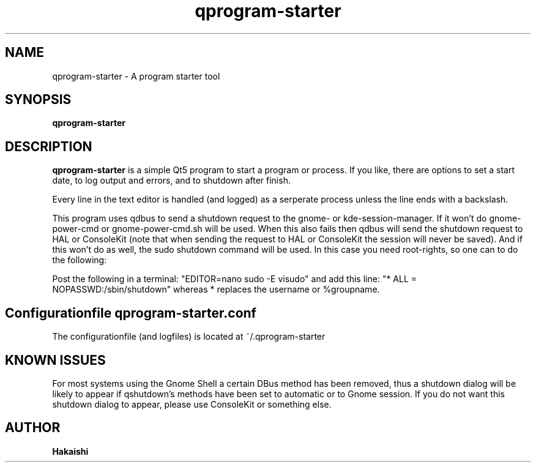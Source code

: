 .TH qprogram-starter 1 "2020-05-04"
.SH NAME
qprogram-starter \- A program starter tool
.SH SYNOPSIS
.B qprogram-starter
.br
.SH DESCRIPTION
.B qprogram-starter
is a simple Qt5 program to start a program or process. If you like, there are options to set a start date, to log output and errors, and to shutdown after finish.
.PP
Every line in the text editor is handled (and logged) as a serperate process unless the line ends with a backslash.
.PP
This program uses qdbus to send a shutdown request to the gnome- or kde-session-manager. If it won't do gnome-power-cmd or gnome-power-cmd.sh will be used. When this also fails then qdbus will send the shutdown request to HAL or ConsoleKit (note that when sending the request to HAL or ConsoleKit the session will never be saved). And if this won't do as well, the sudo shutdown command will be used. In this case you need root-rights, so one can to do the following:
.PP
Post the following in a terminal:
"EDITOR=nano sudo \-E visudo" and add this line:
"* ALL = NOPASSWD:/sbin/shutdown" whereas * replaces the username or %groupname.
.PP
.SH Configurationfile qprogram-starter.conf
The configurationfile (and logfiles) is located at ~/.qprogram-starter
.PP
.SH KNOWN ISSUES
.PP
For most systems using the Gnome Shell a certain DBus method has been removed, thus a shutdown dialog will be likely to appear if qshutdown's methods have been set to automatic or to Gnome session. If you do not want this shutdown dialog to appear, please use ConsoleKit or something else.
.PP
.SH AUTHOR
.B Hakaishi
